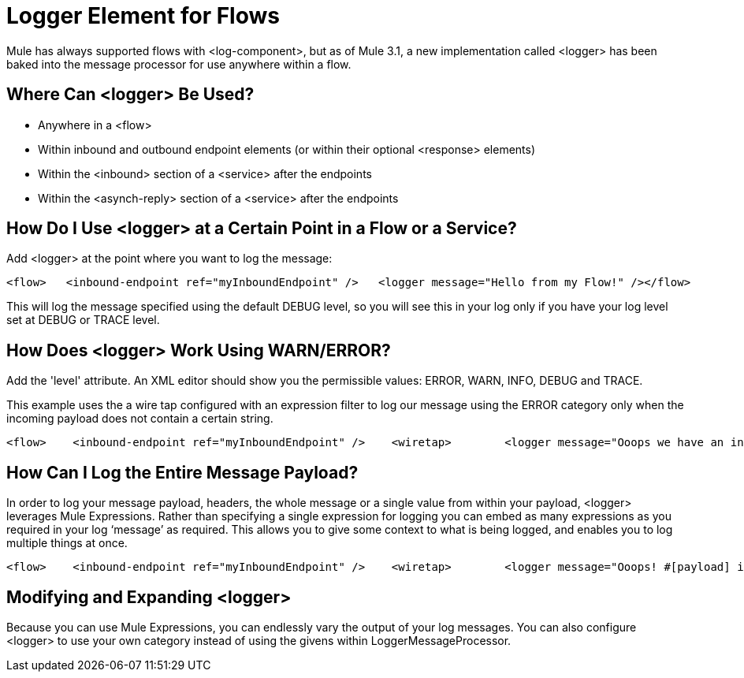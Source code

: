 = Logger Element for Flows

Mule has always supported flows with <log-component>, but as of Mule 3.1, a new implementation called <logger> has been baked into the message processor for use anywhere within a flow.

== Where Can <logger> Be Used?

* Anywhere in a <flow>
* Within inbound and outbound endpoint elements (or within their optional <response> elements)
* Within the <inbound> section of a <service> after the endpoints
* Within the <asynch-reply> section of a <service> after the endpoints

== How Do I Use <logger> at a Certain Point in a Flow or a Service?

Add <logger> at the point where you want to log the message:

[source, code, linenums]
----

<flow>   <inbound-endpoint ref="myInboundEndpoint" />   <logger message="Hello from my Flow!" /></flow>
----

This will log the message specified using the default DEBUG level, so you will see this in your log only if you have your log level set at DEBUG or TRACE level.

== How Does <logger> Work Using WARN/ERROR?

Add the 'level' attribute. An XML editor should show you the permissible values: ERROR, WARN, INFO, DEBUG and TRACE.

This example uses the a wire tap configured with an expression filter to log our message using the ERROR category only when the incoming payload does not contain a certain string.

[source, xml, linenums]
----
<flow>    <inbound-endpoint ref="myInboundEndpoint" />    <wiretap>        <logger message="Ooops we have an invalid message!" level="ERROR" />        <expression-filter evaluator="groovy" expression="!payload.contains('valid message')" />    </wiretap></flow>
----

== How Can I Log the Entire Message Payload?

In order to log your message payload, headers, the whole message or a single value from within your payload, <logger> leverages Mule Expressions. Rather than specifying a single expression for logging you can embed as many expressions as you required in your log ‘message’ as required. This allows you to give some context to what is being logged, and enables you to log multiple things at once.

[source, xml, linenums]
----
<flow>    <inbound-endpoint ref="myInboundEndpoint" />    <wiretap>        <logger message="Ooops! #[payload] is an invalid message!" level="ERROR" />        <expression-filter evaluator="groovy" expression="!payload.contains('valid message')" />    </wiretap></flow>
----

== Modifying and Expanding <logger>

Because you can use Mule Expressions, you can endlessly vary the output of your log messages. You can also configure <logger> to use your own category instead of using the givens within LoggerMessageProcessor.
